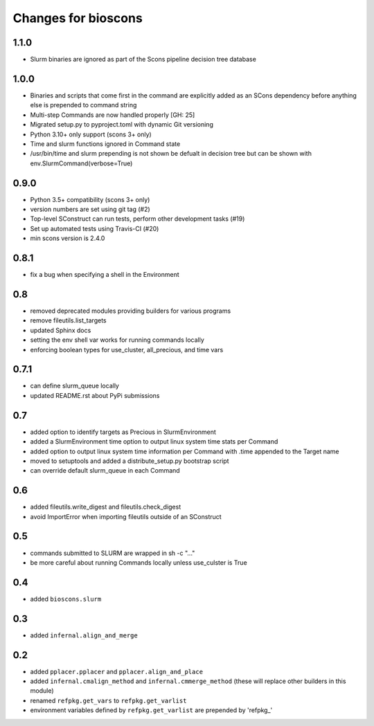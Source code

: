 ======================
 Changes for bioscons
======================

1.1.0
=====

* Slurm binaries are ignored as part of the Scons pipeline decision tree database

1.0.0
=========

* Binaries and scripts that come first in the command are explicitly
  added as an SCons dependency before anything else is prepended to command string
* Multi-step Commands are now handled properly [GH: 25]
* Migrated setup.py to pyproject.toml with dynamic Git versioning
* Python 3.10+ only support (scons 3+ only)
* Time and slurm functions ignored in Command state
* /usr/bin/time and slurm prepending is not shown be defualt in decision
  tree but can be shown with env.SlurmCommand(verbose=True)

0.9.0
=====

* Python 3.5+ compatibility (scons 3+ only)
* version numbers are set using git tag (#2)
* Top-level SConstruct can run tests, perform other development tasks (#19)
* Set up automated tests using Travis-CI (#20)
* min scons version is 2.4.0

0.8.1
=====

* fix a bug when specifying a shell in the Environment

0.8
===

* removed deprecated modules providing builders for various programs
* remove fileutils.list_targets
* updated Sphinx docs
* setting the env shell var works for running commands locally
* enforcing boolean types for use_cluster, all_precious, and time vars

0.7.1
=====

* can define slurm_queue locally
* updated README.rst about PyPi submissions

0.7
===

* added option to identify targets as Precious in SlurmEnvironment
* added a SlurmEnvironment time option to output linux system time stats per Command
* added option to output linux system time information per Command with .time appended to the Target name
* moved to setuptools and added a distribute_setup.py bootstrap script
* can override default slurm_queue in each Command

0.6
===

* added fileutils.write_digest and fileutils.check_digest
* avoid ImportError when importing fileutils outside of an SConstruct

0.5
===

* commands submitted to SLURM are wrapped in sh -c "..."
* be more careful about running Commands locally unless use_culster is True

0.4
===

* added ``bioscons.slurm``

0.3
===

* added ``infernal.align_and_merge``

0.2
===

* added ``pplacer.pplacer`` and ``pplacer.align_and_place``
* added ``infernal.cmalign_method`` and ``infernal.cmmerge_method`` (these will replace other builders in this module)
* renamed ``refpkg.get_vars`` to ``refpkg.get_varlist``
* environment variables defined by ``refpkg.get_varlist`` are prepended by 'refpkg_'
